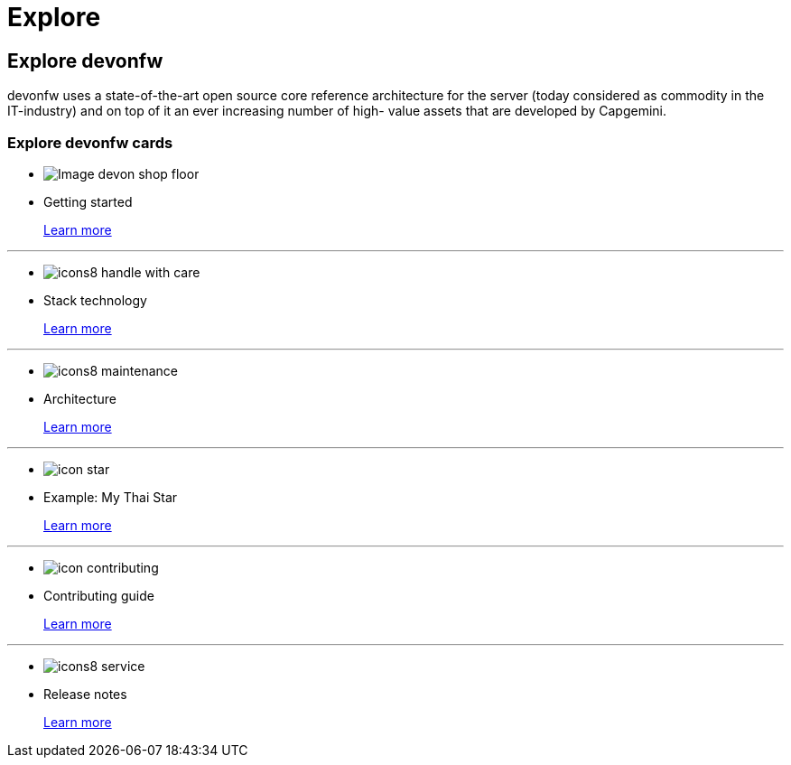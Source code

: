 = Explore

== Explore devonfw

devonfw uses a state-of-the-art open source core reference architecture for the server (today considered as commodity in the IT-industry) and on top of it an ever increasing number of high- value assets that are developed by Capgemini.

=== Explore devonfw cards

* image:images/Image-devon-shop-floor.png[]

* Getting started
+
link:index.html[Learn more]

---
* image:images/icons8-handle_with_care.png[]

* Stack technology
+
link:index.html[Learn more]


---
* image:images/icons8-maintenance.png[]

* Architecture
+
link:index.html[Learn more]


---
* image:images/icon-star.png[]

* Example: My Thai Star
+
link:index.html[Learn more]


---
* image:images/icon-contributing.png[]

* Contributing guide
+
link:index.html[Learn more]


---
* image:images/icons8-service.png[]

* Release notes
+
link:index.html[Learn more]